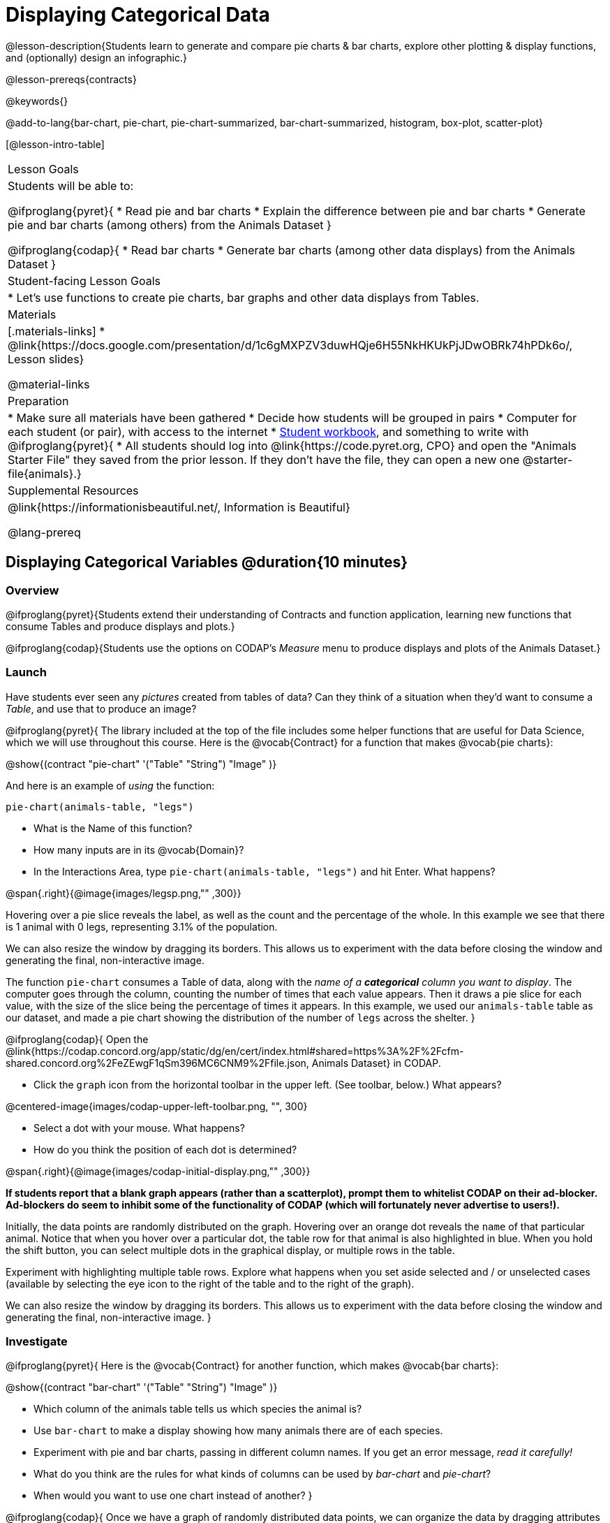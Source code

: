 = Displaying Categorical Data

@lesson-description{Students learn to generate and compare pie charts & bar charts, explore other plotting & display functions, and (optionally) design an infographic.}

@lesson-prereqs{contracts}

@keywords{}

@add-to-lang{bar-chart, pie-chart, pie-chart-summarized, bar-chart-summarized, histogram, box-plot, scatter-plot}

[@lesson-intro-table]
|===
| Lesson Goals
| Students will be able to:

@ifproglang{pyret}{
* Read pie and bar charts
* Explain the difference between pie and bar charts
* Generate pie and bar charts (among others) from the Animals Dataset
}

@ifproglang{codap}{
* Read bar charts
* Generate bar charts (among other data displays) from the Animals Dataset
}

| Student-facing Lesson Goals
|

* Let's use functions to create pie charts, bar graphs and other data displays from Tables.

| Materials
|[.materials-links]
* @link{https://docs.google.com/presentation/d/1c6gMXPZV3duwHQje6H55NkHKUkPjJDwOBRk74hPDk6o/, Lesson slides}

@material-links

| Preparation
|
* Make sure all materials have been gathered
* Decide how students will be grouped in pairs
* Computer for each student (or pair), with access to the internet
* link:{pathwayrootdir}/workbook/workbook.pdf[Student workbook], and something to write with
@ifproglang{pyret}{
* All students should log into @link{https://code.pyret.org, CPO} and open the "Animals Starter File" they saved from the prior lesson. If they don't have the file, they can open a new one @starter-file{animals}.}

| Supplemental Resources
| @link{https://informationisbeautiful.net/, Information is Beautiful}

@lang-prereq
|===

== Displaying Categorical Variables @duration{10 minutes}
=== Overview
@ifproglang{pyret}{Students extend their understanding of Contracts and function application, learning new functions that consume Tables and produce displays and plots.}

@ifproglang{codap}{Students use the options on CODAP's _Measure_ menu to produce displays and plots of the Animals Dataset.}

=== Launch
Have students ever seen any _pictures_ created from tables of data? Can they think of a situation when they'd want to consume a _Table_, and use that to produce an image?

@ifproglang{pyret}{
The library included at the top of the file includes some helper functions that are useful for Data Science, which we will use throughout this course. Here is the @vocab{Contract} for a function that makes @vocab{pie charts}:

@show{(contract "pie-chart" '("Table" "String") "Image" )}

And here is an example of _using_ the function:

`pie-chart(animals-table, "legs")`

[.lesson-instruction]
- What is the Name of this function?
- How many inputs are in its @vocab{Domain}?
- In the Interactions Area, type `pie-chart(animals-table, "legs")` and hit Enter. What happens?

@span{.right}{@image{images/legsp.png,"" ,300}}

Hovering over a pie slice reveals the label, as well as the count and the percentage of the whole. In this example we see that there is 1 animal with 0 legs, representing 3.1% of the population.

We can also resize the window by dragging its borders. This allows us to experiment with the data before closing the window and generating the final, non-interactive image.

The function `pie-chart` consumes a Table of data, along with the _name of a *categorical* column you want to display_. The computer goes through the column, counting the number of times that each value appears. Then it draws a pie slice for each value, with the size of the slice being the percentage of times it appears.  In this example, we used our `animals-table` table as our dataset, and made a pie chart showing the distribution of the number of `legs` across the shelter.
}



@ifproglang{codap}{
Open the @link{https://codap.concord.org/app/static/dg/en/cert/index.html#shared=https%3A%2F%2Fcfm-shared.concord.org%2FeZEwgF1qSm396MC6CNM9%2Ffile.json, Animals Dataset} in CODAP.

[.lesson-instruction]
--
- Click the `graph` icon from the horizontal toolbar in the upper left. (See toolbar, below.) What appears?

@centered-image{images/codap-upper-left-toolbar.png, "", 300}

- Select a dot with your mouse. What happens?
- How do you think the position of each dot is determined?
--

@span{.right}{@image{images/codap-initial-display.png,"" ,300}}

**If students report that a blank graph appears (rather than a scatterplot), prompt them to whitelist CODAP on their ad-blocker. Ad-blockers do seem to inhibit some of the functionality of CODAP (which will fortunately never advertise to users!).**

Initially, the data points are randomly distributed on the graph. Hovering over an orange dot reveals the `name` of that particular animal. Notice that when you hover over a particular dot, the table row for that animal is also highlighted in blue. When you hold the shift button, you can select multiple dots in the graphical display, or multiple rows in the table.

Experiment with highlighting multiple table rows. Explore what happens when you set aside selected and / or unselected cases (available by selecting the eye icon to the right of the table and to the right of the graph).

We can also resize the window by dragging its borders. This allows us to experiment with the data before closing the window and generating the final, non-interactive image.
}


=== Investigate
@ifproglang{pyret}{
Here is the @vocab{Contract} for another function, which makes @vocab{bar charts}:

@show{(contract "bar-chart" '("Table" "String") "Image" )}


[.lesson-instruction]
- Which column of the animals table tells us which species the animal is?
- Use `bar-chart` to make a display showing how many animals there are of each species.
- Experiment with pie and bar charts, passing in different column names. If you get an error message, _read it carefully!_
- What do you think are the rules for what kinds of columns can be used by _bar-chart_ and _pie-chart_?
- When would you want to use one chart instead of another?
}

@ifproglang{codap}{
Once we have a graph of randomly distributed data points, we can organize the data by dragging attributes from our _table_ to the axes of our graph.

Experiment with creating some bar charts in CODAP.
[.lesson-instruction]
- Select the y-axis on your graph (where it says "Click here"). On the drop-down menu that appears, select `fixed`. What do you notice?
- Now select the x-axis on your graph and select `fixed`. How does the graph change?
- Select the `configuration` icon (which looks like a bar graph) to the right of the data display. Select `fuse dots into bars`.
- Try clicking the `ruler` icon; toggle between the two options available (count and percentage). What happens?
- Now, make a bar chart showing how many animals there are of each species by changing the variable on the x-axis to `species`.
- Experiment with bar charts, either by clicking on the axis title to display a menu of attributes or dragging new attributes to the axes.
- Which types of attributes can be displayed with the dots fused into bars? For which types of attributes does CODAP instead offer to create a bar for each point?
}
@ifproglang{pyret}{
To dig deeper into pie charts and bar charts, have students turn to @opt-printable-exercise{pie-chart-notice.adoc}, @opt-printable-exercise{bar-chart-notice.adoc}, @opt-printable-exercise{bar-and-pie-notice.adoc}, @opt-printable-exercise{matching-bar-to-pie.adoc}.
}
@ifproglang{codap}{
To dig deeper into bar charts, have students turn to @opt-printable-exercise{bar-chart-notice.adoc}.
}

[.strategy-box, cols="1", grid="none", stripes="none"]
|===
a|
@span{.title}{People aren't Hermaphrodite?}
When students make a display of the `sex` of the animals, they will see that some animals are male, some are female and some are hermaphrodites. We use the descriptor _sex_ rather than _gender_ because sex refers to biology, whereas gender refers to identity. Hermaphrodite is the biological term for animals that carry eggs & produce sperm (nearly 1/3 of the non-insect animal species on the planet!). Plants that produce pollen & ovules are also hermaphrodites. While the term was previously used by the medical community to describe intersex people or people who identify as transgender or gender non-binary, it is not biologically accurate. Humans are not able to produce both viable eggs and sperm, so "hermaphrodite" is no longer considered an acceptable term to apply to people.
|===


=== Common Misconceptions
@ifproglang{pyret}{
Pie charts and bar charts can show _counts_ or _percentages_ of categorical data. If there are more people with brown hair than blond hair, for example, a pie chart of hair color will have a larger slice or longer bar for "brown" than for "blond". In Pyret, pie charts show percentages, and bar charts show counts.

A pie chart can only display one categorical variable, but a bar chart might be used to display two or more. Pie charts have a wedge for each represented category. Unlike in bar charts, empty categories will not be included in a pie chart. When comparing bar charts, it is important to read the scales on the y-axes. If the scales do not match, a taller bar may not represent a larger value.
}

Bar charts look a lot another kind of chart - called a "histogram" - which are actually quite different because they display _quantitative_ data, not categorical. This lesson focuses entirely on @ifproglang{pyret}{pie- and} bar charts.

=== Synthesize
Bar Charts @ifproglang{pyret}{and Pie Charts} display what portion of a sample belongs to each category. If they are based on sample data from a larger population, we use them to _infer_ the proportion of a whole population that might belong to each category.

[.lesson-point]
Bar Charts @ifproglang{pyret}{and Pie Charts} are mostly used to _display categorical columns_.

While bars in some bar charts should follow some logical order (alphabetical, small-medium-large, etc), @ifproglang{pyret}{the pie slices and bars} @ifproglang{codap}{they} can technically be placed in _any_ order, without changing the meaning of the chart.

[.strategy-box, cols="1", grid="none", stripes="none"]
|===
a|
@span{.title}{Mini Project: Making Infographics}
Infographics are a powerful tool for communicating information, especially when made by people who actually understand how to connect visuals to data in meaningful ways. @opt-project{infographic.adoc, "Making an Infographic" }{infographic-rubric.adoc} is an opportunity for students to become more flexible math thinkers while tapping into their creativity. This project can be made on the computer or with pencil and paper.
|===

== Exploring other Displays @duration{30 minutes}

=== Overview
@ifproglang{pyret}{
Students freely explore the Data Science display library. In doing so, they experiment with new charts, practice reading @vocab{Contracts} and error messages, and develop better intuition for the programming constructs they've seen before.
}

@ifproglang{codap}{
Students freely explore the CODAP data display options available to them when they select the ruler icon (also known as the Measure menu). In doing so, they experiment with new charts and develop better intuition for the programming constructs they’ve seen before.
}


=== Launch
There are _lots_ of @ifproglang{pyret}{other functions, for all} different kinds of charts and plots. Even if you don’t know what these plots are for yet, see if you can @ifproglang{pyret}{use your knowledge of Contracts to} figure out how to use them.

@ifproglang{codap}{
[.lesson-instruction]
- Have students open a scatterplot of randomly positioned points derived from the Animals Dataset by clicking on the `graph` icon again.
- Direct them to select the `ruler` icon. What happens when they select to `show count`?
- Now, have students drag the `Weight` attribute to the X-axis and select the ruler icon, again. Which options appear, now? Why are they different?
- Finally, with `Weight` still on the X-axis, invite students to drag `Time to Adoption` to the Y-axis. Which options appear when they select the ruler icon, this time?
}

=== Investigate
[.lesson-instruction]
Complete @printable-exercise{pages/exploring-displays-1.adoc} and @printable-exercise{pages/exploring-displays-2.adoc}.

=== Common Misconceptions
@ifproglang{pyret}{
There are _many_ possible misconceptions about displays that students may encounter here. *But that's ok!* Understanding all those other plots is _not_ a learning goal for this lesson. Rather, the goal is to have them develop some loose familiarity, and to get more practice reading Contracts.
}

@ifproglang{codap}{
There are _many_ possible misconceptions about displays that students may encounter here. *But that's ok!* Understanding all those other plots is _not_ a learning goal for this lesson. Rather, the goal is to have them develop some loose familiarity.
}


=== Synthesize

@ifproglang{pyret}{
Today you’ve added more functions to your toolbox. Functions like `pie-chart` and `bar-chart` can be used to visually display data, and even transform entire tables!

You will have many opportunities to use these concepts in this course, by writing programs to answer data science questions.
}

@ifproglang{codap}{
Today you’ve added more data displays to your toolbox. You can create bar charts to visually display data, and even transform entire tables!

You will have many opportunities to use these concepts in this course, by applying what you've learned to answer data science questions.
}

[.strategy-box, cols="1", grid="none", stripes="none"]
|===
a|
@span{.title}{Extension Activity}

@ifproglang{pyret}{
Sometimes we want to summarize a categorical column in a Table, rather than a pie chart. For example, it might be handy to have a table that has a row for dogs, cats, lizards, and rabbits, and then the count of how many of each type there are. Pyret has a function that does exactly this! Try typing this code into the Interactions Area: `count(animals-table, "species")`

What did we get back? `count` is a function that consumes a table and the name of a categorical column, and produces a _new table_ with exactly the columns we want: the name of the category and the number of times that category occurs in the dataset. What are the names of the columns in this new table?

- Use the `count` function to make a table showing the number of animals that are `fixed` (or not) from the shelter.

- Use the `count` function to make a table showing the number of animals of each `sex` from the shelter.

Sometimes the dataset we have is _already_ summarized in a table like this, and we want to make a chart from _that_. In this situation, we want to base our display on the summary table: the size of the pie slice or bar is taken directly from the count column, and the label is taken directly from the value column. When we want to use summarized data to produce a pie chart, we have the contract for another function:

@show{(contract "pie-chart-summarized" '("Table" "String" "String") "Image" )}

And an example of using that function (applying `count` to the `animals-table` to force it into the shape `pie-chart-summarized` needs):

`pie-chart-summarized(count(animals-table,"species"), "value", "count")`
}

@ifproglang{codap}{
Sometimes we want to summarize a categorical column in a Table, rather than a pie chart. For example, it might be handy to have a table that has a row for dogs, cats, lizards, and rabbits, and then the count of how many of each type there are. CODAP has a Transformers plug-in that does exactly this! From the menu in the upper left, select `plugins`, then `Transformers`. Choose the `Count` transformer. Select the Animals dataset, and the `species` attribute.

What did we get back? `count` is a function that consumes a table and the name of a categorical column, and produces a _new table_ with exactly the columns we want: the name of the category and the number of times that category occurs in the dataset. What are the names of the columns in this new table?

- Use the `count` transformer to make a table showing the number of animals that are `fixed` (or not) from the shelter.

- Use the `count` transformer to make a table showing the number of animals of each `sex` from the shelter.

Sometimes the dataset we have is _already_ summarized in a table like this, and we want to make a chart from _that_. CODAP allows us to go create a data display from any table; all we need to do is select the table first.
}



|===


== Additional Exercises:
@opt-printable-exercise{pages/plot-practice.adoc}
